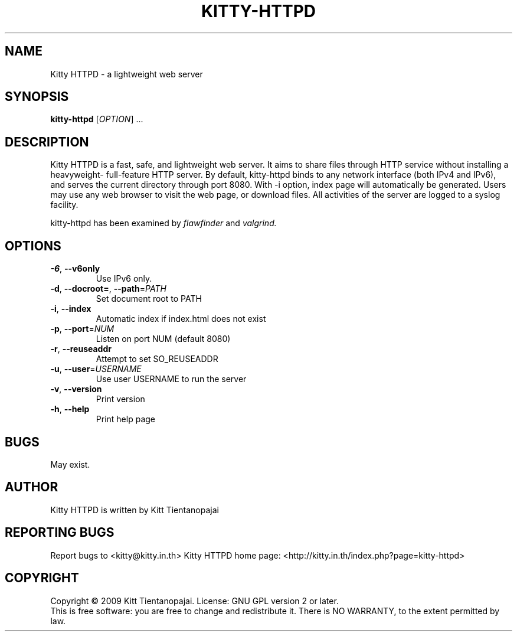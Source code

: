 .TH KITTY\-HTTPD 1 "September 2009" "Kitty HTTPD 0.0.5" "User Manual"
.SH NAME
Kitty HTTPD \- a lightweight web server
.SH SYNOPSIS
.B kitty\-httpd 
[\fIOPTION\fR] ...
.SH DESCRIPTION
Kitty HTTPD is a fast, safe, and lightweight web server. It aims
to share files through HTTP service without installing a heavyweight\-
full\-feature HTTP server. By default, kitty\-httpd binds to any 
network interface (both IPv4 and IPv6), and serves the current directory
through port 8080. With \-i option, index page will automatically be 
generated. Users may use any web browser to visit the web page, or 
download files. All activities of the server are logged to a syslog 
facility.
.PP
kitty\-httpd has been examined by 
.I flawfinder 
and
.I valgrind.
.SH OPTIONS
.IP \fB\-6\fR,\ \fB\-\-v6only\fR
Use IPv6 only. 
.IP \fB\-d\fR,\ \fB\-\-docroot=\fR,\ \fB\-\-path\fR=\fIPATH\fR
Set document root to PATH
.IP  \fB\-i\fR,\ \fB\-\-index\fR
Automatic index if index.html does not exist
.IP \fB\-p\fR,\ \fB\-\-port\fR=\fINUM\fR
Listen on port NUM (default 8080)
.IP \fB\-r\fR,\ \fB\-\-reuseaddr\fR
Attempt to set SO_REUSEADDR
.IP \fB\-u\fR,\ \fB\-\-user\fR=\fIUSERNAME\fR
Use user USERNAME to run the server
.IP \fB\-v\fR,\ \fB\-\-version\fR
Print version
.IP \fB\-h\fR,\ \fB\-\-help\fR
Print help page
.SH BUGS
May exist. 
.SH AUTHOR
Kitty HTTPD is written by Kitt Tientanopajai
.SH "REPORTING BUGS"
Report bugs to <kitty@kitty.in.th>
Kitty HTTPD home page: <http://kitty.in.th/index.php?page=kitty-httpd>
.SH COPYRIGHT
Copyright \(co 2009 Kitt Tientanopajai.
License: GNU GPL version 2 or later.
.br
This is free software: you are free to change and redistribute it.
There is NO WARRANTY, to the extent permitted by law.
